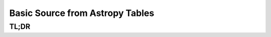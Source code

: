 Basic Source from Astropy Tables
================================

TL;DR
-----

.. jupyter-execute::
    :raises:

    import scopesim, astropy.table as table

    vega = scopesim.source.source_templates.vega_spectrum(mag=20)
    ab_spec = scopesim.source.source_templates.ab_spectrum(mag=20)
    tbl = table.Table(names=["x",   "y",    "ref",  "weight"],
                      data=[[0, 1], [0, 2], [0, 1], [1, 0.01]])

    table_source = scopesim.Source(table=tbl, spectra=[vega, ab_spec])

    print(table_source.fields)
    print(table_source.spectra)
